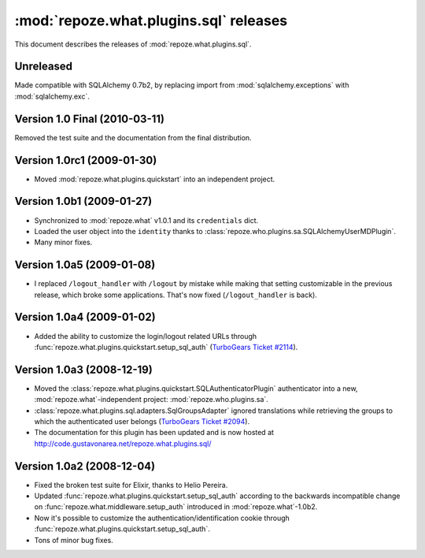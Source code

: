 ***************************************
:mod:`repoze.what.plugins.sql` releases
***************************************

This document describes the releases of :mod:`repoze.what.plugins.sql`.


Unreleased
==========

Made compatible with SQLAlchemy 0.7b2, by replacing import from
:mod:`sqlalchemy.exceptions` with :mod:`sqlalchemy.exc`.


Version 1.0 Final (2010-03-11)
==============================

Removed the test suite and the documentation from the final distribution.


Version 1.0rc1 (2009-01-30)
===========================

* Moved :mod:`repoze.what.plugins.quickstart` into an independent project.


Version 1.0b1 (2009-01-27)
==========================

* Synchronized to :mod:`repoze.what` v1.0.1 and its ``credentials`` dict.
* Loaded the user object into the ``identity`` thanks to
  :class:`repoze.who.plugins.sa.SQLAlchemyUserMDPlugin`.
* Many minor fixes.


Version 1.0a5 (2009-01-08)
==========================

* I replaced ``/logout_handler`` with ``/logout`` by mistake while making that
  setting customizable in the previous release, which broke some applications.
  That's now fixed (``/logout_handler`` is back).


Version 1.0a4 (2009-01-02)
==========================

* Added the ability to customize the login/logout related URLs through
  :func:`repoze.what.plugins.quickstart.setup_sql_auth`
  (`TurboGears Ticket #2114 <http://trac.turbogears.org/ticket/2114>`_).


Version 1.0a3 (2008-12-19)
==========================

* Moved the :class:`repoze.what.plugins.quickstart.SQLAuthenticatorPlugin`
  authenticator into a new, :mod:`repoze.what`-independent project:
  :mod:`repoze.who.plugins.sa`.
* :class:`repoze.what.plugins.sql.adapters.SqlGroupsAdapter` ignored
  translations while retrieving the groups to which the authenticated user
  belongs (`TurboGears Ticket #2094 <http://trac.turbogears.org/ticket/2094>`_).
* The documentation for this plugin has been updated and is now hosted at
  http://code.gustavonarea.net/repoze.what.plugins.sql/


Version 1.0a2 (2008-12-04)
==========================

* Fixed the broken test suite for Elixir, thanks to Helio Pereira.
* Updated :func:`repoze.what.plugins.quickstart.setup_sql_auth` according
  to the backwards incompatible change on
  :func:`repoze.what.middleware.setup_auth` introduced in
  :mod:`repoze.what`-1.0b2.
* Now it's possible to customize the authentication/identification cookie
  through :func:`repoze.what.plugins.quickstart.setup_sql_auth`.
* Tons of minor bug fixes.
